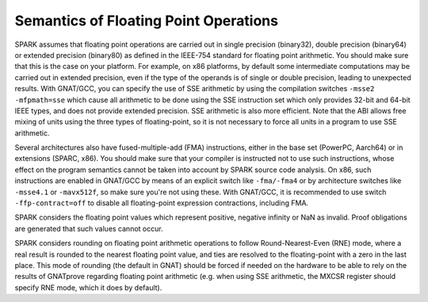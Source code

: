 Semantics of Floating Point Operations
======================================

SPARK assumes that floating point operations are carried out in single
precision (binary32), double precision (binary64) or extended precision
(binary80) as defined in the IEEE-754 standard for floating point
arithmetic. You should make sure that this is the case on your platform. For
example, on x86 platforms, by default some intermediate computations may be
carried out in extended precision, even if the type of the operands is of
single or double precision, leading to unexpected results. With GNAT/GCC, you
can specify the use of SSE arithmetic by using the compilation switches
``-msse2 -mfpmath=sse`` which cause all arithmetic to be done using the SSE
instruction set which only provides 32-bit and 64-bit IEEE types, and does not
provide extended precision. SSE arithmetic is also more efficient. Note that
the ABI allows free mixing of units using the three types of floating-point, so
it is not necessary to force all units in a program to use SSE arithmetic.

Several architectures also have fused-multiple-add (FMA) instructions, either
in the base set (PowerPC, Aarch64) or in extensions (SPARC, x86). You should
make sure that your compiler is instructed not to use such instructions, whose
effect on the program semantics cannot be taken into account by SPARK source
code analysis. On x86, such instructions are enabled in GNAT/GCC by means of an
explicit switch like ``-fma/-fma4`` or by architecture switches like
``-msse4.1`` or ``-mavx512f``, so make sure you're not using these. With
GNAT/GCC, it is recommended to use switch ``-ffp-contract=off`` to disable all
floating-point expression contractions, including FMA.

SPARK considers the floating point values which represent positive, negative
infinity or NaN as invalid. Proof obligations are generated that such values
cannot occur.

SPARK considers rounding on floating point arithmetic operations to follow
Round-Nearest-Even (RNE) mode, where a real result is rounded to the nearest
floating point value, and ties are resolved to the floating-point with a zero
in the last place. This mode of rounding (the default in GNAT) should be forced
if needed on the hardware to be able to rely on the results of GNATprove
regarding floating point arithmetic (e.g. when using SSE arithmetic, the
MXCSR register should specify RNE mode, which it does by default).
